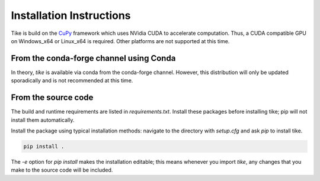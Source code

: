 #########################
Installation Instructions
#########################

Tike is build on the `CuPy <https://github.com/cupy/cupy/>`_ framework which uses
NVidia CUDA to accelerate computation. Thus, a CUDA compatible GPU on Windows_x64 or
Linux_x64 is required. Other platforms are not supported at this time.

****************************************
From the conda-forge channel using Conda
****************************************

In theory, `tike` is available via conda from the conda-forge channel.
However, this distribution will only be updated sporadically and is not
recommended at this time.

********************
From the source code
********************

The build and runtime requirements are listed in `requirements.txt`. Install these
packages before installing tike; pip will not install them automatically.

Install the package using typical installation methods: navigate to the
directory with `setup.cfg` and ask `pip` to install tike.

.. code-block:: bash

  pip install .

The `-e` option for `pip install` makes the installation editable; this means
whenever you import `tike`, any changes that you make to the source code will be
included.

